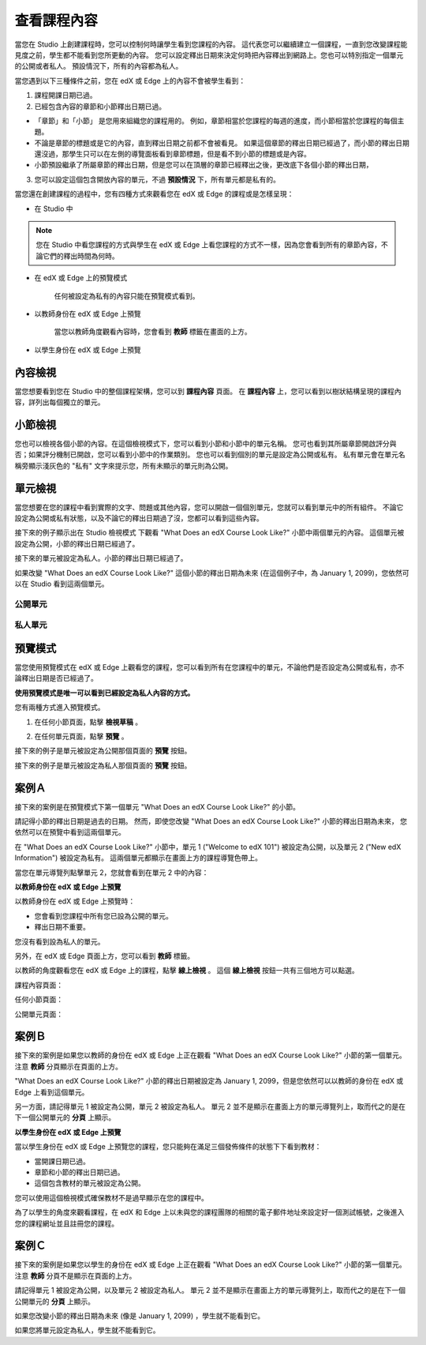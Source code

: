 ************
查看課程內容
************

當您在 Studio 上創建課程時，您可以控制何時讓學生看到您課程的內容。
這代表您可以繼續建立一個課程，一直到您改變課程能見度之前，學生都不能看到您所更動的內容。
您可以設定釋出日期來決定何時把內容釋出到網路上。您也可以特別指定一個單元的公開或者私人。
預設情況下，所有的內容都為私人。
 
當您遇到以下三種條件之前，您在 edX 或 Edge 上的內容不會被學生看到：

1. 課程開課日期已過。

2. 已經包含內容的章節和小節釋出日期已過。
 
* 「章節」和「小節」 是您用來組織您的課程用的。
  例如，章節相當於您課程的每週的進度，而小節相當於您課程的每個主題。
 
 
* 不論是章節的標題或是它的內容，直到釋出日期之前都不會被看見。
  如果這個章節的釋出日期已經過了，而小節的釋出日期還沒過，那學生只可以在左側的導覽面板看到章節標題，但是看不到小節的標題或是內容。
 
* 小節預設繼承了所屬章節的釋出日期，但是您可以在頂層的章節已經釋出之後，更改底下各個小節的釋出日期，

 
.. image:: Images/image189.png
 
 
.. image:: Images/image191.png

 

3. 您可以設定這個包含開放內容的單元，不過 **預設情況** 下，所有單元都是私有的。
 
 
當您還在創建課程的過程中，您有四種方式來觀看您在 edX 或 Edge 的課程或是怎樣呈現：

 
* 在 Studio 中

.. note::
	
	您在 Studio 中看您課程的方式與學生在 edX 或 Edge 上看您課程的方式不一樣，因為您會看到所有的章節內容，不論它們的釋出時間為何時。
	 
 
* 在 edX 或 Edge 上的預覽模式
	
	任何被設定為私有的內容只能在預覽模式看到。
 

* 以教師身份在 edX 或 Edge 上預覽

	當您以教師角度觀看內容時，您會看到 **教師** 標籤在畫面的上方。

 
 
* 以學生身份在 edX 或 Edge 上預覽

.. raw:: latex
  
      \newpage %
 

內容檢視
========

 
當您想要看到您在 Studio 中的整個課程架構，您可以到 **課程內容** 頁面。
在 **課程內容** 上，您可以看到以樹狀結構呈現的課程內容，詳列出每個獨立的單元。
 
 
.. image:: Images/image193.png


.. raw:: latex
  
      \newpage %
 
小節檢視
========
 
您也可以檢視各個小節的內容。在這個檢視模式下，您可以看到小節和小節中的單元名稱。
您可也看到其所屬章節開啟評分與否；如果評分機制已開啟，您可以看到小節中的作業類別。
您也可以看到個別的單元是設定為公開或私有。
私有單元會在單元名稱旁顯示淺灰色的 "私有" 文字來提示您，所有未顯示的單元則為公開。

 
.. image:: Images/image195.png


.. raw:: latex
  
      \newpage %
 
單元檢視
========
 
當您想要在您的課程中看到實際的文字、問題或其他內容，您可以開啟一個個別單元，您就可以看到單元中的所有組件。
不論它設定為公開或私有狀態，以及不論它的釋出日期過了沒，您都可以看到這些內容。
 
 
接下來的例子顯示出在 Studio 檢視模式 下觀看 "What Does an edX Course Look Like?" 小節中兩個單元的內容。
這個單元被設定為公開，小節的釋出日期已經過了。

 
.. image:: Images/image197.png
 
 
接下來的單元被設定為私人。小節的釋出日期已經過了。
 
 
.. image:: Images/image199.png
 
 
如果改變 "What Does an edX Course Look Like?" 這個小節的釋出日期為未來 (在這個例子中，為 January 1, 2099)，您依然可以在 Studio 看到這兩個單元。

 
 
公開單元
^^^^^^^^
 
.. image:: Images/image201.png
 
 
私人單元
^^^^^^^^

 
.. image:: Images/image203.png



.. raw:: latex
  
      \newpage %

 
預覽模式
========
 
當您使用預覽模式在 edX 或 Edge 上觀看您的課程，您可以看到所有在您課程中的單元，不論他們是否設定為公開或私有，亦不論釋出日期是否已經過了。

**使用預覽模式是唯一可以看到已經設定為私人內容的方式。**
 
 
您有兩種方式進入預覽模式。
 
 
1. 在任何小節頁面，點擊 **檢視草稿** 。
 
 
.. image:: Images/image205.png
 
 
2. 在任何單元頁面，點擊 **預覽** 。
 


接下來的例子是單元被設定為公開那個頁面的 **預覽** 按鈕。
 
 
.. image:: Images/image207.png
 
 
接下來的例子是單元被設定為私人那個頁面的 **預覽** 按鈕。
 
 
.. image:: Images/image209.png


案例Ａ
======
 
接下來的案例是在預覽模式下第一個單元 "What Does an edX Course Look Like?" 的小節。 
 
.. image:: Images/image211.png
 
 
請記得小節的釋出日期是過去的日期。
然而，即使您改變 "What Does an edX Course Look Like?" 小節的釋出日期為未來，
您依然可以在預覽中看到這兩個單元。
 
 
在 "What Does an edX Course Look Like?" 小節中，單元 1 ("Welcome to edX 101") 被設定為公開，以及單元 2 ("New edX Information") 被設定為私有。
這兩個單元都顯示在畫面上方的課程導覽色帶上。
 
 
.. image:: Images/image213.png

當您在單元導覽列點擊單元 2，您就會看到在單元 2 中的內容：
 
 
.. image:: Images/image215.png
 
**以教師身份在 edX 或 Edge 上預覽**
 
以教師身份在 edX 或 Edge 上預覽時： 

* 您會看到您課程中所有您已設為公開的單元。
* 釋出日期不重要。

 
您沒有看到設為私人的單元。
 
 
另外，在 edX 或 Edge 頁面上方，您可以看到 **教師** 標籤。

 
 
以教師的角度觀看您在 edX 或 Edge 上的課程，點擊 **線上檢視** 。
這個 **線上檢視** 按鈕一共有三個地方可以點選。

 
課程內容頁面：
 
 
.. image:: Images/image217.png
 
 
任何小節頁面：
 
 
.. image:: Images/image219.png
 
 
 
公開單元頁面：
 
 
.. image:: Images/image221.png
 
案例Ｂ
======
 
接下來的案例是如果您以教師的身份在 edX 或 Edge 上正在觀看 "What Does an edX Course Look Like?" 小節的第一個單元。
注意 **教師** 分頁顯示在頁面的上方。
 
 
.. image:: Images/image223.png
 
 
"What Does an edX Course Look Like?" 小節的釋出日期被設定為 January 1, 2099，但是您依然可以以教師的身份在 edX 或 Edge 上看到這個單元。

 
另一方面，請記得單元 1 被設定為公開，單元 2 被設定為私人。
單元 2 並不是顯示在畫面上方的單元導覽列上，取而代之的是在下一個公開單元的 **分頁** 上顯示。
 
 
.. image:: Images/image225.png
 
**以學生身份在 edX 或 Edge 上預覽**
 
當以學生身份在 edX 或 Edge 上預覽您的課程，您只能夠在滿足三個發佈條件的狀態下下看到教材：

 
* 當開課日期已過。

* 章節和小節的釋出日期已過。

* 這個包含教材的單元被設定為公開。
 

您可以使用這個檢視模式確保教材不是過早顯示在您的課程中。


為了以學生的角度來觀看課程，在 edX 和 Edge 上以未與您的課程團隊的相關的電子郵件地址來設定好一個測試帳號，之後進入您的課程網址並且註冊您的課程。


案例Ｃ
======
 
接下來的案例是如果您以學生的身份在 edX 或 Edge 上正在觀看 "What Does an edX Course Look Like?" 小節的第一個單元。
注意 **教師** 分頁不是顯示在頁面的上方。

 
.. image:: Images/image227.png
 
 
請記得單元 1 被設定為公開，以及單元 2 被設定為私人。
單元 2 並不是顯示在畫面上方的單元導覽列上，取而代之的是在下一個公開單元的 **分頁** 上顯示。

 
 
.. image:: Images/image229.png
 
 
如果您改變小節的釋出日期為未來 (像是 January 1, 2099) ，學生就不能看到它。


如果您將單元設定為私人，學生就不能看到它。
